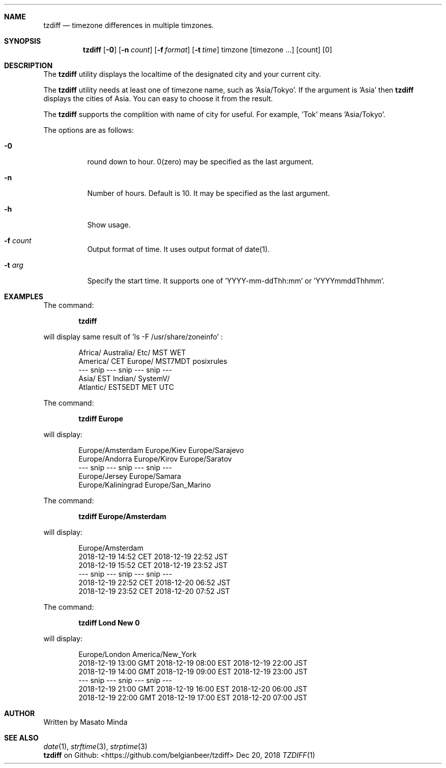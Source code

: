 .\"
.\"  Copyright (c) 2016 - 2018 Masato Minda
.\"  All rights reserved.
.\"
.\"  Redistribution and use in source and binary forms, with or without
.\"  modification, are permitted provided that the following conditions
.\"  are met:
.\"  1. Redistributions of source code must retain the above copyright
.\"     notice, this list of conditions and the following disclaimer.
.\"  2. Redistributions in binary form must reproduce the above copyright
.\"     notice, this list of conditions and the following disclaimer in the
.\"     documentation and/or other materials provided with the distribution.
.\"
.\"  THIS SOFTWARE IS PROVIDED BY THE AUTHOR AND CONTRIBUTORS ``AS IS'' AND
.\"  ANY EXPRESS OR IMPLIED WARRANTIES, INCLUDING, BUT NOT LIMITED TO, THE
.\"  IMPLIED WARRANTIES OF MERCHANTABILITY AND FITNESS FOR A PARTICULAR PURPOSE
.\"  ARE DISCLAIMED.  IN NO EVENT SHALL THE AUTHOR OR CONTRIBUTORS BE LIABLE
.\"  FOR ANY DIRECT, INDIRECT, INCIDENTAL, SPECIAL, EXEMPLARY, OR CONSEQUENTIAL
.\"  DAMAGES (INCLUDING, BUT NOT LIMITED TO, PROCUREMENT OF SUBSTITUTE GOODS
.\"  OR SERVICES; LOSS OF USE, DATA, OR PROFITS; OR BUSINESS INTERRUPTION)
.\"  HOWEVER CAUSED AND ON ANY THEORY OF LIABILITY, WHETHER IN CONTRACT, STRICT
.\"  LIABILITY, OR TORT (INCLUDING NEGLIGENCE OR OTHERWISE) ARISING IN ANY WAY
.\"  OUT OF THE USE OF THIS SOFTWARE, EVEN IF ADVISED OF THE POSSIBILITY OF
.\"  SUCH DAMAGE.
.\"
.Dd Dec 20, 2018
.Dt TZDIFF 1
.OS
.Sh NAME
.Nm tzdiff
.Nd timezone differences in multiple timzones.
.Sh SYNOPSIS
.Nm
.Op Fl 0
.Op Fl n Ar count
.Op Fl f Ar format
.Op Fl t Ar time
timzone
.Op timezone ...
.Op count
.Op 0
.Sh DESCRIPTION
The
.Nm
utility displays the localtime of the designated city and your current city.
.Pp
The
.Nm
utility needs at least one of timezone name, such as 'Asia/Tokyo'.
If the argument is 'Asia' then 
.Nm
displays the cities of Asia. You can easy to choose it from the result.
.Pp
The
.Nm
supports the complition with name of city for useful.
For example, 'Tok' means 'Asia/Tokyo'.
.Pp
The options are as follows:
.Bl -tag -width Ds
.It Fl 0
round down to hour. 0(zero) may be specified as the last argument.
.It Fl n
Number of hours. Default is 10. It may be specified as the last argument.
.It Fl h
Show usage.
.It Fl f Ar count
Output format of time. It uses output format of date(1).
.It Fl t Ar arg
Specify the start time.
It supports one of 'YYYY-mm-ddThh:mm' or 'YYYYmmddThhmm'.
.Sh EXAMPLES
The command:
.Pp
.Dl "tzdiff"
.Pp
will display same result of 'ls -F /usr/share/zoneinfo' :
.Bd -literal -offset indent
Africa/       Australia/    Etc/          MST           WET
America/      CET           Europe/       MST7MDT       posixrules
--- snip --- snip --- snip ---
Asia/         EST           Indian/       SystemV/
Atlantic/     EST5EDT       MET           UTC
.Ed
.Pp
The command:
.Pp
.Dl "tzdiff Europe"
.Pp
will display:
.Bd -literal -offset indent
Europe/Amsterdam        Europe/Kiev             Europe/Sarajevo
Europe/Andorra          Europe/Kirov            Europe/Saratov
--- snip --- snip --- snip ---
Europe/Jersey           Europe/Samara
Europe/Kaliningrad      Europe/San_Marino
.Ed
.Pp
The command:
.Pp
.Dl "tzdiff Europe/Amsterdam"
.Pp
will display:
.Pp
.Bd -literal -offset indent
Europe/Amsterdam
2018-12-19 14:52 CET    2018-12-19 22:52 JST
2018-12-19 15:52 CET    2018-12-19 23:52 JST
--- snip --- snip --- snip ---
2018-12-19 22:52 CET    2018-12-20 06:52 JST
2018-12-19 23:52 CET    2018-12-20 07:52 JST
.Ed
.Pp
The command:
.Pp
.Dl "tzdiff Lond New 0"
.Pp
will display:
.Bd -literal -offset indent
Europe/London           America/New_York
2018-12-19 13:00 GMT    2018-12-19 08:00 EST    2018-12-19 22:00 JST
2018-12-19 14:00 GMT    2018-12-19 09:00 EST    2018-12-19 23:00 JST
--- snip --- snip --- snip ---
2018-12-19 21:00 GMT    2018-12-19 16:00 EST    2018-12-20 06:00 JST
2018-12-19 22:00 GMT    2018-12-19 17:00 EST    2018-12-20 07:00 JST
.Ed
.Sh AUTHOR
Written by Masato Minda
.Sh SEE ALSO
.Xr date 1 ,
.Xr strftime 3 ,
.Xr strptime 3
.br
.Nm
on Github:
<https://github.com/belgianbeer/tzdiff>
